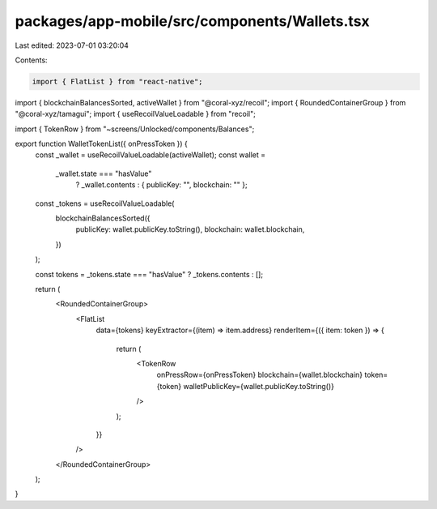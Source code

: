 packages/app-mobile/src/components/Wallets.tsx
==============================================

Last edited: 2023-07-01 03:20:04

Contents:

.. code-block:: tsx

    import { FlatList } from "react-native";

import { blockchainBalancesSorted, activeWallet } from "@coral-xyz/recoil";
import { RoundedContainerGroup } from "@coral-xyz/tamagui";
import { useRecoilValueLoadable } from "recoil";

import { TokenRow } from "~screens/Unlocked/components/Balances";

export function WalletTokenList({ onPressToken }) {
  const _wallet = useRecoilValueLoadable(activeWallet);
  const wallet =
    _wallet.state === "hasValue"
      ? _wallet.contents
      : { publicKey: "", blockchain: "" };

  const _tokens = useRecoilValueLoadable(
    blockchainBalancesSorted({
      publicKey: wallet.publicKey.toString(),
      blockchain: wallet.blockchain,
    })
  );

  const tokens = _tokens.state === "hasValue" ? _tokens.contents : [];

  return (
    <RoundedContainerGroup>
      <FlatList
        data={tokens}
        keyExtractor={(item) => item.address}
        renderItem={({ item: token }) => {
          return (
            <TokenRow
              onPressRow={onPressToken}
              blockchain={wallet.blockchain}
              token={token}
              walletPublicKey={wallet.publicKey.toString()}
            />
          );
        }}
      />
    </RoundedContainerGroup>
  );
}


